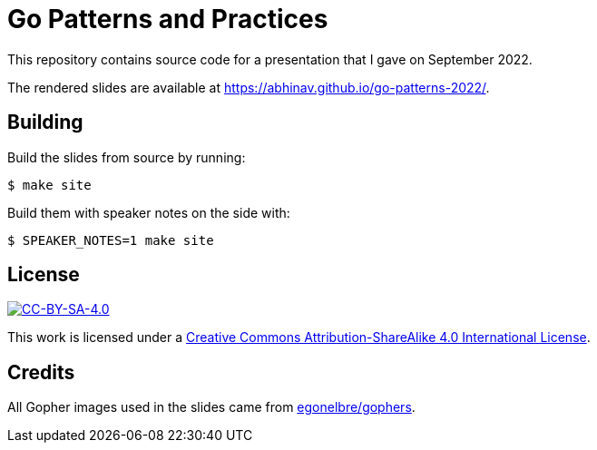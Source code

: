 = Go Patterns and Practices

This repository contains source code for a presentation
that I gave on September 2022.

The rendered slides are available at
https://abhinav.github.io/go-patterns-2022/.

== Building

Build the slides from source by running:

[source,console]
----
$ make site
----

Build them with speaker notes on the side with:

[source,console]
----
$ SPEAKER_NOTES=1 make site
----

== License

:url-license: https://creativecommons.org/licenses/by-sa/4.0/

image::https://i.creativecommons.org/l/by-sa/4.0/88x31.png[alt="CC-BY-SA-4.0", link={url-license}]

This work is licensed under a
{url-license}[Creative Commons Attribution-ShareAlike 4.0 International License].

== Credits

All Gopher images used in the slides came from
https://github.com/egonelbre/gophers[egonelbre/gophers].
